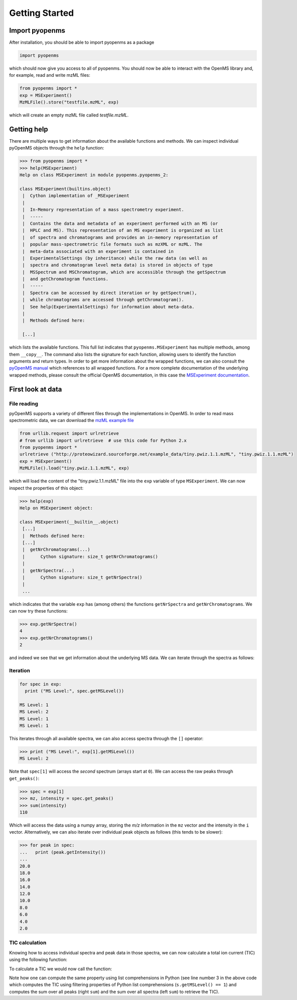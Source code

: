 Getting Started
===============

Import pyopenms
***************

After installation, you should be able to import pyopenms as a package

.. code-block:: python

    import pyopenms

which should now give you access to all of pyopenms. You should now be able to
interact with the OpenMS library and, for example, read and write mzML files:

.. code-block:: python

    from pyopenms import *
    exp = MSExperiment()
    MzMLFile().store("testfile.mzML", exp)

which will create an empty mzML file called `testfile.mzML`.

Getting help
************

There are multiple ways to get information about the available functions and
methods. We can inspect individual pyOpenMS objects through the ``help``
function:

.. code-block:: python

    >>> from pyopenms import *
    >>> help(MSExperiment)
    Help on class MSExperiment in module pyopenms.pyopenms_2:

    class MSExperiment(builtins.object)
     |  Cython implementation of _MSExperiment
     |  
     |  In-Memory representation of a mass spectrometry experiment.
     |  -----
     |  Contains the data and metadata of an experiment performed with an MS (or
     |  HPLC and MS). This representation of an MS experiment is organized as list
     |  of spectra and chromatograms and provides an in-memory representation of
     |  popular mass-spectrometric file formats such as mzXML or mzML. The
     |  meta-data associated with an experiment is contained in
     |  ExperimentalSettings (by inheritance) while the raw data (as well as
     |  spectra and chromatogram level meta data) is stored in objects of type
     |  MSSpectrum and MSChromatogram, which are accessible through the getSpectrum
     |  and getChromatogram functions.
     |  -----
     |  Spectra can be accessed by direct iteration or by getSpectrum(),
     |  while chromatograms are accessed through getChromatogram().
     |  See help(ExperimentalSettings) for information about meta-data.
     |  
     |  Methods defined here:

     [...]


which lists the available functions. This full list indicates that
``pyopenms.MSExperiment`` has multiple methods, among them ``__copy__``.  The
command also lists the signature for each function, allowing users to identify
the function arguments and return types. In order to get more information about
the wrapped functions, we can also consult the `pyOpenMS manual
<http://proteomics.ethz.ch/pyOpenMS_Manual.pdf>`_ which references to all
wrapped functions. For a more complete documentation of the
underlying wrapped methods, please consult the official OpenMS documentation,
in this case the `MSExperiment documentation <http://ftp.mi.fu-berlin.de/pub/OpenMS/release-documentation/html/classOpenMS_1_1MSExperiment.html>`_.


First look at data
******************

File reading
^^^^^^^^^^^^

pyOpenMS supports a variety of different files through the implementations in
OpenMS. In order to read mass spectrometric data, we can download the `mzML
example file <http://proteowizard.sourceforge.net/example_data/tiny.pwiz.1.1.mzML>`_

.. code-block:: python

    from urllib.request import urlretrieve
    # from urllib import urlretrieve  # use this code for Python 2.x
    from pyopenms import *
    urlretrieve ("http://proteowizard.sourceforge.net/example_data/tiny.pwiz.1.1.mzML", "tiny.pwiz.1.1.mzML")
    exp = MSExperiment()
    MzMLFile().load("tiny.pwiz.1.1.mzML", exp)

which will load the content of the "tiny.pwiz.1.1.mzML" file into the ``exp``
variable of type ``MSExperiment``.
We can now inspect the properties of this object:

.. code-block:: python

    >>> help(exp)
    Help on MSExperiment object:

    class MSExperiment(__builtin__.object)
     [...]
     |  Methods defined here:
     [...]
     |  getNrChromatograms(...)
     |      Cython signature: size_t getNrChromatograms()
     |
     |  getNrSpectra(...)
     |      Cython signature: size_t getNrSpectra()
     |
     ...


which indicates that the variable ``exp`` has (among others) the functions
``getNrSpectra`` and ``getNrChromatograms``. We can now try these functions:

.. code-block:: python

    >>> exp.getNrSpectra()
    4
    >>> exp.getNrChromatograms()
    2

and indeed we see that we get information about the underlying MS data. We can
iterate through the spectra as follows:


Iteration
^^^^^^^^^

.. code-block:: python

    for spec in exp:
      print ("MS Level:", spec.getMSLevel())

    MS Level: 1
    MS Level: 2
    MS Level: 1
    MS Level: 1

This iterates through all available spectra, we can also access spectra through the ``[]`` operator:

.. code-block:: python

    >>> print ("MS Level:", exp[1].getMSLevel())
    MS Level: 2

Note that ``spec[1]`` will access the *second* spectrum (arrays start at
``0``). We can access the raw peaks through ``get_peaks()``:

.. code-block:: python

    >>> spec = exp[1]
    >>> mz, intensity = spec.get_peaks()
    >>> sum(intensity)
    110

Which will access the data using a numpy array, storing the *m/z* information
in the ``mz`` vector and the intensity in the ``i`` vector. Alternatively, we
can also iterate over individual peak objects as follows (this tends to be
slower):

.. code-block:: python

    >>> for peak in spec:
    ...   print (peak.getIntensity())
    ...
    20.0
    18.0
    16.0
    14.0
    12.0
    10.0
    8.0
    6.0
    4.0
    2.0

TIC calculation
^^^^^^^^^^^^^^^

Knowing how to access individual spectra and peak data in those spectra, we can
now calculate a total ion current (TIC) using the following function:

.. code-block:: python
    :linenos:

    # Calculates total ion chromatogram of an LC-MS/MS experiment
    def calcTIC(exp):
        tic = 0
        # Iterate through all spectra of the experiment
        for spec in exp:
            # Only calculate TIC for MS1 spectra
            if spec.getMSLevel() == 1:
                # Retrieve intensities for spectrum and sum them up
                mz, i = spec.get_peaks()
                tic += sum(i)
        return tic

To calculate a TIC we would now call the function:

.. code-block:: python
   :linenos:

    >>> calcTIC(exp)
    240.0
    >>> sum([sum(s.get_peaks()[1]) for s in exp if s.getMSLevel() == 1])
    240.0

Note how one can compute the same property using list comprehensions in Python
(see line number 3 in the above code which computes the TIC using filtering properties of Python list comprehensions (``s.getMSLevel() == 1``) and computes the sum over all peaks (right ``sum``) and the sum over all spectra (left ``sum``) to retrieve the TIC).

